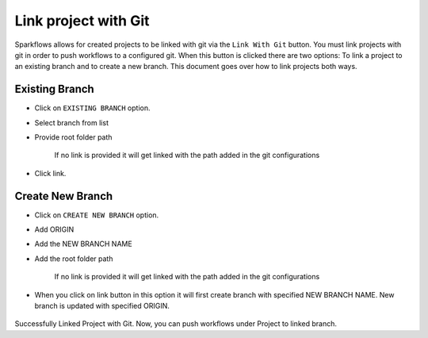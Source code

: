 Link project with Git
===================

Sparkflows allows for created projects to be linked with git via the ``Link With Git`` button. You must link projects with git in order to push workflows to a configured git. When this button is clicked there are two options: To link a project to an existing branch and to create a new branch. This document goes over how to link projects both ways. 

.. figure:: ../../_assets/git/link-project.png
   :alt: link-with-git
   :width: 60%

Existing Branch
----------------------

- Click on ``EXISTING BRANCH`` option.
- Select branch from list 
- Provide root folder path

   If no link is provided it will get linked with the path added in the git configurations
   
- Click link.

.. figure:: ../../_assets/git/git_existing_branch.PNG
   :alt: link-with-git
   :width: 60%

Create New Branch
----------------------

- Click on ``CREATE NEW BRANCH`` option.
- Add ORIGIN
- Add the NEW BRANCH NAME
- Add the root folder path

   If no link is provided it will get linked with the path added in the git configurations
   
- When you click on link button in this option it will first create branch with specified NEW BRANCH NAME. New branch is updated with specified ORIGIN.

.. figure:: ../../_assets/git/git_new_branch.PNG
   :alt: link-with-git
   :width: 60%

Successfully Linked Project with Git. Now, you can push workflows under Project to linked branch.
